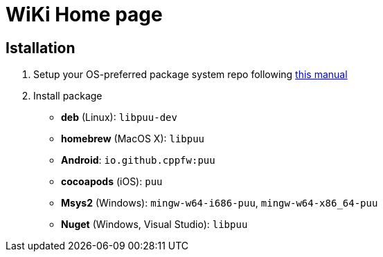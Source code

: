 = WiKi Home page

== Istallation
:package_name: puu

. Setup your OS-preferred package system repo following link:https://github.com/cppfw/wiki/blob/master/EnableRepo.adoc[this manual]
. Install package
+
- **deb** (Linux): `lib{package_name}-dev`
- **homebrew** (MacOS X): `lib{package_name}`
- **Android**: `io.github.cppfw:{package_name}`
- **cocoapods** (iOS): `{package_name}`
- **Msys2** (Windows): `mingw-w64-i686-{package_name}`, `mingw-w64-x86_64-{package_name}`
- **Nuget** (Windows, Visual Studio): `lib{package_name}`
